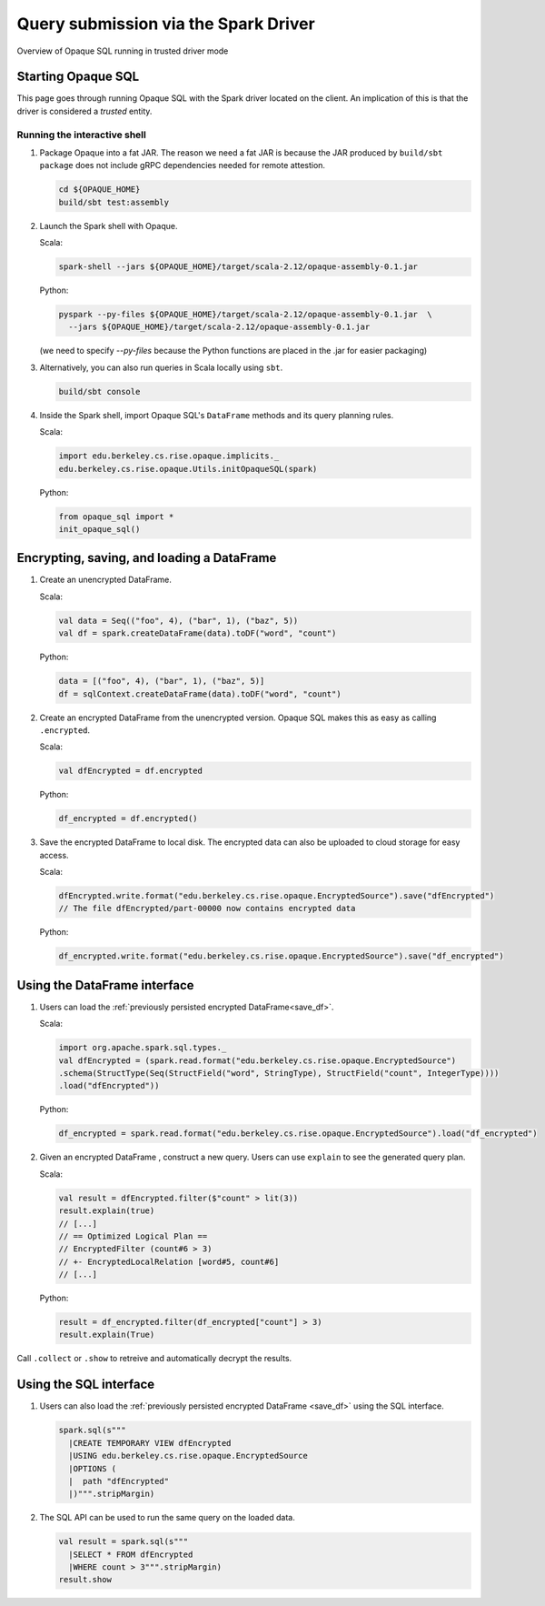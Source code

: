 *************************************
Query submission via the Spark Driver
*************************************

.. figure:: https://mc2-project.github.io/opaque-sql/opaque-diagram.svg
   :align: center
   :figwidth: 100 %

   Overview of Opaque SQL running in trusted driver mode



Starting Opaque SQL
###################

This page goes through running Opaque SQL with the Spark driver located on the client. An implication of this is that the driver is considered a *trusted* entity.

Running the interactive shell
*****************************


1. Package Opaque into a fat JAR. The reason we need a fat JAR is because the JAR produced by ``build/sbt package`` does not include gRPC dependencies needed for remote attestion.

   .. code-block:: bash
                   
                   cd ${OPAQUE_HOME}
                   build/sbt test:assembly

2. Launch the Spark shell with Opaque.

   Scala:

   .. code-block:: bash

                   spark-shell --jars ${OPAQUE_HOME}/target/scala-2.12/opaque-assembly-0.1.jar

   Python:

   .. code-block:: bash
                   
                   pyspark --py-files ${OPAQUE_HOME}/target/scala-2.12/opaque-assembly-0.1.jar  \
                     --jars ${OPAQUE_HOME}/target/scala-2.12/opaque-assembly-0.1.jar
    
   (we need to specify `--py-files` because the Python functions are placed in the .jar for easier packaging)

3. Alternatively, you can also run queries in Scala locally using ``sbt``.

   .. code-block:: bash

                   build/sbt console
    
4. Inside the Spark shell, import Opaque SQL's ``DataFrame`` methods and its query planning rules.

   Scala:

   .. code-block:: scala

                     import edu.berkeley.cs.rise.opaque.implicits._
                     edu.berkeley.cs.rise.opaque.Utils.initOpaqueSQL(spark)

   Python:

   .. code-block:: python

                  from opaque_sql import *
                  init_opaque_sql()
                   
    



Encrypting, saving, and loading a DataFrame
###########################################

1. Create an unencrypted DataFrame.

   Scala:

   .. code-block:: scala
                   
                   val data = Seq(("foo", 4), ("bar", 1), ("baz", 5))
                   val df = spark.createDataFrame(data).toDF("word", "count")

   Python:

   .. code-block:: python
                   
                  data = [("foo", 4), ("bar", 1), ("baz", 5)]
                  df = sqlContext.createDataFrame(data).toDF("word", "count")

2. Create an encrypted DataFrame from the unencrypted version. Opaque SQL makes this as easy as calling ``.encrypted``.

   Scala:
   
   .. code-block:: scala
                   
                   val dfEncrypted = df.encrypted

   Python:

   .. code-block:: python
                   
                  df_encrypted = df.encrypted()

.. _save_df:

3. Save the encrypted DataFrame to local disk.
   The encrypted data can also be uploaded to cloud storage for easy access.

   Scala:

   .. code-block:: scala
                   
                   dfEncrypted.write.format("edu.berkeley.cs.rise.opaque.EncryptedSource").save("dfEncrypted")
                   // The file dfEncrypted/part-00000 now contains encrypted data

   Python:

   .. code-block:: python
                   
                  df_encrypted.write.format("edu.berkeley.cs.rise.opaque.EncryptedSource").save("df_encrypted")

Using the DataFrame interface
#############################

1. Users can load the :ref:`previously persisted encrypted DataFrame<save_df>`.

   Scala:

   .. code-block:: scala
                   
                   import org.apache.spark.sql.types._
                   val dfEncrypted = (spark.read.format("edu.berkeley.cs.rise.opaque.EncryptedSource")
                   .schema(StructType(Seq(StructField("word", StringType), StructField("count", IntegerType))))
                   .load("dfEncrypted"))

   Python:

   .. code-block:: python
                   
                  df_encrypted = spark.read.format("edu.berkeley.cs.rise.opaque.EncryptedSource").load("df_encrypted")

2. Given an encrypted DataFrame , construct a new query. Users can use ``explain`` to see the generated query plan.

   Scala:

   .. code-block:: scala
                   
                   val result = dfEncrypted.filter($"count" > lit(3))
                   result.explain(true)
                   // [...]
                   // == Optimized Logical Plan ==
                   // EncryptedFilter (count#6 > 3)
                   // +- EncryptedLocalRelation [word#5, count#6]
                   // [...]

   Python:
   
   .. code-block:: python

                  result = df_encrypted.filter(df_encrypted["count"] > 3)
                  result.explain(True)
                   
Call ``.collect`` or ``.show`` to retreive and automatically decrypt the results.


Using the SQL interface
#######################

1. Users can also load the :ref:`previously persisted encrypted DataFrame <save_df>` using the SQL interface.

   .. code-block:: scala

                   spark.sql(s"""
                     |CREATE TEMPORARY VIEW dfEncrypted
                     |USING edu.berkeley.cs.rise.opaque.EncryptedSource
                     |OPTIONS (
                     |  path "dfEncrypted"
                     |)""".stripMargin)

2. The SQL API can be used to run the same query on the loaded data.
   
   .. code-block:: scala
                   
                   val result = spark.sql(s"""
                     |SELECT * FROM dfEncrypted
                     |WHERE count > 3""".stripMargin)
                   result.show

